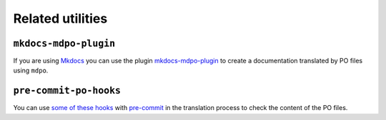 *****************
Related utilities
*****************

``mkdocs-mdpo-plugin``
======================

If you are using `Mkdocs`_ you can use the plugin `mkdocs-mdpo-plugin`_ to
create a documentation translated by PO files using ``mdpo``.

.. raw:: html

   <center>
     <bold>
       <h3><a href="https://mkdocs-mdpo.ga">See the full documentation here</a></h3>
     </bold>
   </center>

   <hr>

``pre-commit-po-hooks``
=======================

You can use `some of these hooks`_ with `pre-commit`_ in the translation
process to check the content of the PO files.


.. raw:: html

   <center>
     <bold>
       <h3><a href="https://github.com/mondeja/pre-commit-po-hooks#hooks">See the full documentation here</a></h3>
     </bold>
   </center>

.. _Mkdocs: https://www.mkdocs.org
.. _mkdocs-mdpo-plugin: https://mkdocs-mdpo.ga
.. _some of these hooks: https://github.com/mondeja/pre-commit-po-hooks
.. _pre-commit: https://pre-commit.com
